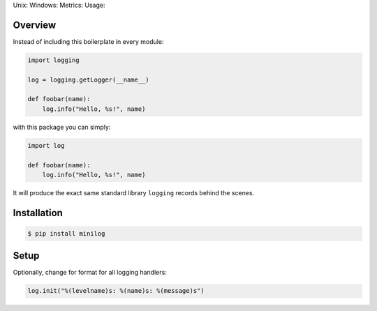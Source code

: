 Unix: |Unix Build Status| Windows: |Windows Build Status|\ Metrics:
|Coverage Status| |Scrutinizer Code Quality|\ Usage: |PyPI Version|

Overview
========

Instead of including this boilerplate in every module:

.. code:: python

    import logging

    log = logging.getLogger(__name__)

    def foobar(name):
        log.info("Hello, %s!", name)

with this package you can simply:

.. code:: python

    import log

    def foobar(name):
        log.info("Hello, %s!", name)

It will produce the exact same standard library ``logging`` records
behind the scenes.

Installation
============

.. code:: sh

    $ pip install minilog

Setup
=====

Optionally, change for format for all logging handlers:

.. code:: python

    log.init("%(levelname)s: %(name)s: %(message)s")

.. |Unix Build Status| image:: https://img.shields.io/travis/jacebrowning/minilog/develop.svg
   :target: https://travis-ci.org/jacebrowning/minilog
.. |Windows Build Status| image:: https://img.shields.io/appveyor/ci/jacebrowning/minilog/develop.svg
   :target: https://ci.appveyor.com/project/jacebrowning/minilog
.. |Coverage Status| image:: https://img.shields.io/coveralls/jacebrowning/minilog/develop.svg
   :target: https://coveralls.io/r/jacebrowning/minilog
.. |Scrutinizer Code Quality| image:: https://img.shields.io/scrutinizer/g/jacebrowning/minilog.svg
   :target: https://scrutinizer-ci.com/g/jacebrowning/minilog/?branch=develop
.. |PyPI Version| image:: https://img.shields.io/pypi/v/minilog.svg
   :target: https://pypi.python.org/pypi/minilog
